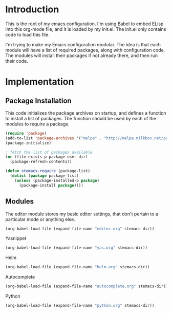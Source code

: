 * Introduction

This is the root of my emacs configuration.  I'm using Babel to embed ELisp into
this org-mode file, and it is loaded by my init.el.  The init.el only contains
code to load this file.

I'm trying to make my Emacs configuration modular.  The idea is that each module
will have a list of required packages, along with configuration code.  The
modules will install their packages if not already there, and then run their code.

* Implementation
** Package Installation

This code initializes the package archives on startup, and defines a function to
install a list of packages.  The function should be used by each of the modules
to require a package.

#+name: package-installation
#+begin_src emacs-lisp
  (require 'package)
  (add-to-list 'package-archives '("melpa" . "http://melpa.milkbox.net/packages/") t)
  (package-initialize)

  ; fetch the list of packages available
  (or (file-exists-p package-user-dir)
    (package-refresh-contents))

  (defun stemacs-require (package-list)
    (dolist (package package-list)
      (unless (package-installed-p package)
        (package-install package))))
#+end_src

** Modules

The editor module stores my basic editor settings, that don't pertain to a
particular mode or anything else.

#+name: init
#+begin_src emacs-lisp
(org-babel-load-file (expand-file-name "editor.org" stemacs-dir))
#+end_src

Yasnippet

#+name: init
#+begin_src emacs-lisp
(org-babel-load-file (expand-file-name "yas.org" stemacs-dir))
#+end_src

Helm

#+name: init
#+begin_src emacs-lisp
(org-babel-load-file (expand-file-name "helm.org" stemacs-dir))
#+end_src

Autocomplete

#+name: init
#+begin_src emacs-lisp
(org-babel-load-file (expand-file-name "autocomplete.org" stemacs-dir))
#+end_src

Python

#+name: init
#+begin_src emacs-lisp
(org-babel-load-file (expand-file-name "python.org" stemacs-dir))
#+end_src
